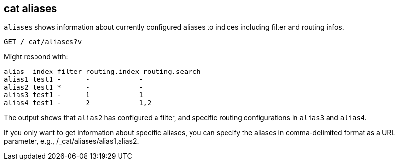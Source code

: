 [[cat-alias]]
== cat aliases

`aliases` shows information about currently configured aliases to indices
including filter and routing infos.

////
Hidden setup for example:
[source,js]
--------------------------------------------------
PUT test1?include_type_name=true
{
  "aliases": {
    "alias1": {},
    "alias2": {
      "filter": {
        "match": {
          "user": "kimchy"
        }
      }
    },
    "alias3": {
      "routing": "1"
    },
    "alias4": {
      "index_routing": "2",
      "search_routing": "1,2"
    }
  }
}
--------------------------------------------------
// CONSOLE
////

[source,js]
--------------------------------------------------
GET /_cat/aliases?v
--------------------------------------------------
// CONSOLE
// TEST[continued]

Might respond with:

[source,txt]
--------------------------------------------------
alias  index filter routing.index routing.search
alias1 test1 -      -            -
alias2 test1 *      -            -
alias3 test1 -      1            1
alias4 test1 -      2            1,2
--------------------------------------------------
// TESTRESPONSE[s/[*]/[*]/ _cat]

The output shows that `alias2` has configured a filter, and specific routing
configurations in `alias3` and `alias4`.

If you only want to get information about specific aliases, you can specify 
the aliases in comma-delimited format as a URL parameter, e.g., 
/_cat/aliases/alias1,alias2.
